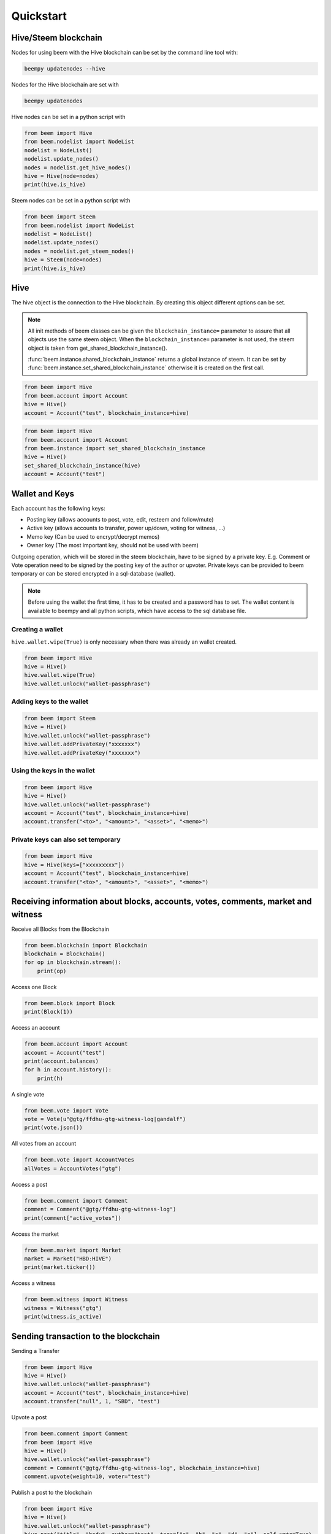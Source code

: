Quickstart
==========

Hive/Steem blockchain
---------------------

Nodes for using beem with the Hive blockchain can be set by the command line tool with:

.. code-block:: bash

   beempy updatenodes --hive

Nodes for the Hive blockchain are set with

.. code-block:: bash

   beempy updatenodes


Hive nodes can be set in a python script with

.. code-block:: python

   from beem import Hive
   from beem.nodelist import NodeList
   nodelist = NodeList()
   nodelist.update_nodes()
   nodes = nodelist.get_hive_nodes()
   hive = Hive(node=nodes)
   print(hive.is_hive)

Steem nodes can be set in a python script with

.. code-block:: python

   from beem import Steem
   from beem.nodelist import NodeList
   nodelist = NodeList()
   nodelist.update_nodes()
   nodes = nodelist.get_steem_nodes()
   hive = Steem(node=nodes)
   print(hive.is_hive)


Hive
----
The hive object is the connection to the Hive blockchain.
By creating this object different options can be set.

.. note:: All init methods of beem classes can be given
          the ``blockchain_instance=`` parameter to assure that
          all objects use the same steem object. When the
          ``blockchain_instance=`` parameter is not used, the 
          steem object is taken from get_shared_blockchain_instance().

          :func:`beem.instance.shared_blockchain_instance` returns a global instance of steem.
          It can be set by :func:`beem.instance.set_shared_blockchain_instance` otherwise it is created
          on the first call.

.. code-block:: python

   from beem import Hive
   from beem.account import Account
   hive = Hive()
   account = Account("test", blockchain_instance=hive)

.. code-block:: python

   from beem import Hive
   from beem.account import Account
   from beem.instance import set_shared_blockchain_instance
   hive = Hive()
   set_shared_blockchain_instance(hive)
   account = Account("test")

Wallet and Keys
---------------
Each account has the following keys:

* Posting key (allows accounts to post, vote, edit, resteem and follow/mute)
* Active key (allows accounts to transfer, power up/down, voting for witness, ...)
* Memo key (Can be used to encrypt/decrypt memos)
* Owner key (The most important key, should not be used with beem)

Outgoing operation, which will be stored in the steem blockchain, have to be
signed by a private key. E.g. Comment or Vote operation need to be signed by the posting key
of the author or upvoter. Private keys can be provided to beem temporary or can be
stored encrypted in a sql-database (wallet).

.. note:: Before using the wallet the first time, it has to be created and a password has
          to set. The wallet content is available to beempy and all python scripts, which have
          access to the sql database file.

Creating a wallet
~~~~~~~~~~~~~~~~~
``hive.wallet.wipe(True)`` is only necessary when there was already an wallet created.

.. code-block:: python

   from beem import Hive
   hive = Hive()
   hive.wallet.wipe(True)
   hive.wallet.unlock("wallet-passphrase")

Adding keys to the wallet
~~~~~~~~~~~~~~~~~~~~~~~~~
.. code-block:: python

   from beem import Steem
   hive = Hive()
   hive.wallet.unlock("wallet-passphrase")
   hive.wallet.addPrivateKey("xxxxxxx")
   hive.wallet.addPrivateKey("xxxxxxx")

Using the keys in the wallet
~~~~~~~~~~~~~~~~~~~~~~~~~~~~

.. code-block:: python

   from beem import Hive
   hive = Hive()
   hive.wallet.unlock("wallet-passphrase")
   account = Account("test", blockchain_instance=hive)
   account.transfer("<to>", "<amount>", "<asset>", "<memo>")

Private keys can also set temporary
~~~~~~~~~~~~~~~~~~~~~~~~~~~~~~~~~~~

.. code-block:: python

   from beem import Hive
   hive = Hive(keys=["xxxxxxxxx"])
   account = Account("test", blockchain_instance=hive)
   account.transfer("<to>", "<amount>", "<asset>", "<memo>")

Receiving information about blocks, accounts, votes, comments, market and witness
---------------------------------------------------------------------------------

Receive all Blocks from the Blockchain

.. code-block:: python

   from beem.blockchain import Blockchain
   blockchain = Blockchain()
   for op in blockchain.stream():
       print(op)

Access one Block

.. code-block:: python

   from beem.block import Block
   print(Block(1))

Access an account

.. code-block:: python

   from beem.account import Account
   account = Account("test")
   print(account.balances)
   for h in account.history():
       print(h)

A single vote

.. code-block:: python

   from beem.vote import Vote
   vote = Vote(u"@gtg/ffdhu-gtg-witness-log|gandalf")
   print(vote.json())

All votes from an account

.. code-block:: python

   from beem.vote import AccountVotes
   allVotes = AccountVotes("gtg")

Access a post

.. code-block:: python

   from beem.comment import Comment
   comment = Comment("@gtg/ffdhu-gtg-witness-log")
   print(comment["active_votes"])

Access the market

.. code-block:: python

   from beem.market import Market
   market = Market("HBD:HIVE")
   print(market.ticker())

Access a witness

.. code-block:: python

   from beem.witness import Witness
   witness = Witness("gtg")
   print(witness.is_active)

Sending transaction to the blockchain
-------------------------------------

Sending a Transfer

.. code-block:: python

   from beem import Hive
   hive = Hive()
   hive.wallet.unlock("wallet-passphrase")
   account = Account("test", blockchain_instance=hive)
   account.transfer("null", 1, "SBD", "test")

Upvote a post

.. code-block:: python

   from beem.comment import Comment
   from beem import Hive
   hive = Hive()
   hive.wallet.unlock("wallet-passphrase")
   comment = Comment("@gtg/ffdhu-gtg-witness-log", blockchain_instance=hive)
   comment.upvote(weight=10, voter="test")

Publish a post to the blockchain

.. code-block:: python

   from beem import Hive
   hive = Hive()
   hive.wallet.unlock("wallet-passphrase")
   hive.post("title", "body", author="test", tags=["a", "b", "c", "d", "e"], self_vote=True)

Sell HIVE on the market

.. code-block:: python

   from beem.market import Market
   from beem import Hive
   hive.wallet.unlock("wallet-passphrase")
   market = Market("HBD:HIVE", blockchain_instance=hive)
   print(market.ticker())
   market.hive.wallet.unlock("wallet-passphrase")
   print(market.sell(300, 100))  # sell 100 HIVE for 300 HIVE/HBD
